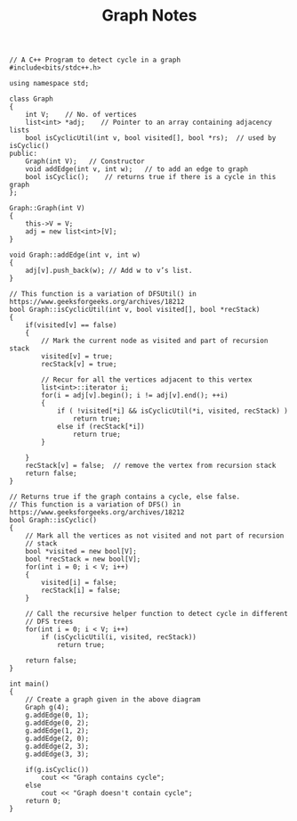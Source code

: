 #+TITLE: Graph Notes
#+begin_src c++
// A C++ Program to detect cycle in a graph
#include<bits/stdc++.h>

using namespace std;

class Graph
{
    int V;    // No. of vertices
    list<int> *adj;    // Pointer to an array containing adjacency lists
    bool isCyclicUtil(int v, bool visited[], bool *rs);  // used by isCyclic()
public:
    Graph(int V);   // Constructor
    void addEdge(int v, int w);   // to add an edge to graph
    bool isCyclic();    // returns true if there is a cycle in this graph
};

Graph::Graph(int V)
{
    this->V = V;
    adj = new list<int>[V];
}

void Graph::addEdge(int v, int w)
{
    adj[v].push_back(w); // Add w to v’s list.
}

// This function is a variation of DFSUtil() in https://www.geeksforgeeks.org/archives/18212
bool Graph::isCyclicUtil(int v, bool visited[], bool *recStack)
{
    if(visited[v] == false)
    {
        // Mark the current node as visited and part of recursion stack
        visited[v] = true;
        recStack[v] = true;

        // Recur for all the vertices adjacent to this vertex
        list<int>::iterator i;
        for(i = adj[v].begin(); i != adj[v].end(); ++i)
        {
            if ( !visited[*i] && isCyclicUtil(*i, visited, recStack) )
                return true;
            else if (recStack[*i])
                return true;
        }

    }
    recStack[v] = false;  // remove the vertex from recursion stack
    return false;
}

// Returns true if the graph contains a cycle, else false.
// This function is a variation of DFS() in https://www.geeksforgeeks.org/archives/18212
bool Graph::isCyclic()
{
    // Mark all the vertices as not visited and not part of recursion
    // stack
    bool *visited = new bool[V];
    bool *recStack = new bool[V];
    for(int i = 0; i < V; i++)
    {
        visited[i] = false;
        recStack[i] = false;
    }

    // Call the recursive helper function to detect cycle in different
    // DFS trees
    for(int i = 0; i < V; i++)
        if (isCyclicUtil(i, visited, recStack))
            return true;

    return false;
}

int main()
{
    // Create a graph given in the above diagram
    Graph g(4);
    g.addEdge(0, 1);
    g.addEdge(0, 2);
    g.addEdge(1, 2);
    g.addEdge(2, 0);
    g.addEdge(2, 3);
    g.addEdge(3, 3);

    if(g.isCyclic())
        cout << "Graph contains cycle";
    else
        cout << "Graph doesn't contain cycle";
    return 0;
}

#+end_src
